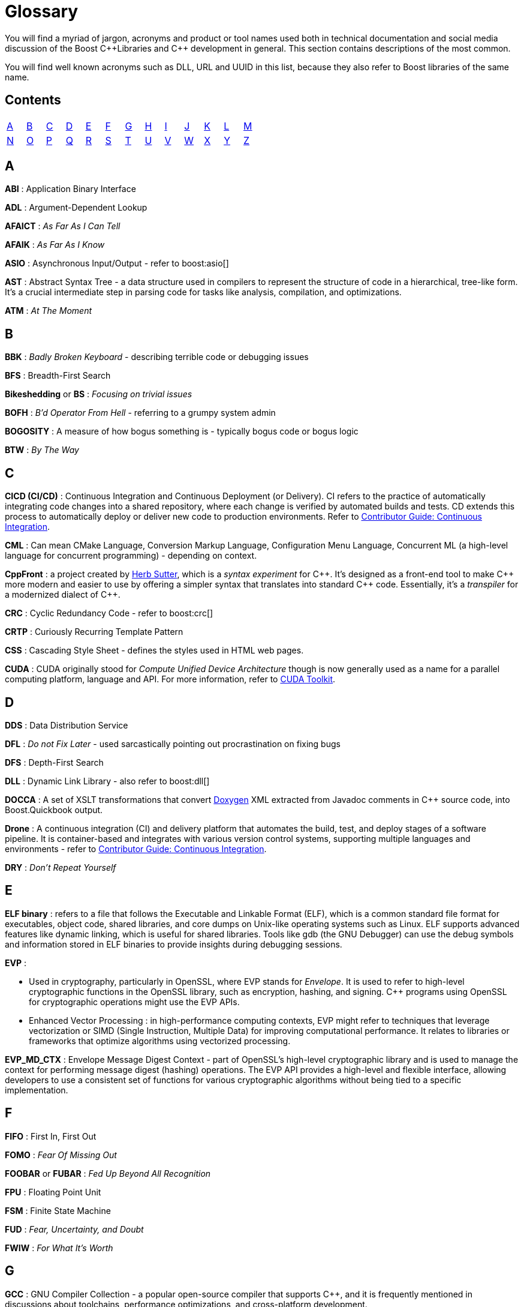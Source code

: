////
Copyright (c) 2024 The C++ Alliance, Inc. (https://cppalliance.org)

Distributed under the Boost Software License, Version 1.0. (See accompanying
file LICENSE_1_0.txt or copy at http://www.boost.org/LICENSE_1_0.txt)

Official repository: https://github.com/boostorg/website-v2-docs
////
= Glossary

You will find a myriad of jargon, acronyms and product or tool names used both in technical documentation and social media discussion of the Boost pass:[C++]Libraries and pass:[C++] development in general. This section contains descriptions of the most common.

You will find well known acronyms such as DLL, URL and UUID in this list, because they also refer to Boost libraries of the same name.

== Contents
[width="50%",stripes=odd,frame=none]
|===
| <<A>> | <<B>> | <<C>> | <<D>> | <<E>> | <<F>> | <<G>> | <<H>> | <<I>> | <<J>> | <<K>> | <<L>> | <<M>> 
| <<N>> | <<O>> | <<P>> | <<Q>> | <<R>> | <<S>> | <<T>> | <<U>> | <<V>> | <<W>> | <<X>> | <<Y>> | <<Z>>
|===

== A

*ABI* : Application Binary Interface

*ADL* : Argument-Dependent Lookup

*AFAICT* : _As Far As I Can Tell_

*AFAIK* : _As Far As I Know_

*ASIO* : Asynchronous Input/Output - refer to boost:asio[]

*AST* : Abstract Syntax Tree - a data structure used in compilers to represent the structure of code in a hierarchical, tree-like form. It's a crucial intermediate step in parsing code for tasks like analysis, compilation, and optimizations.

*ATM* : _At The Moment_

== B

*BBK* : _Badly Broken Keyboard_ - describing terrible code or debugging issues

*BFS* : Breadth-First Search

*Bikeshedding* or *BS* : _Focusing on trivial issues_

*BOFH* : _B'd Operator From Hell_ - referring to a grumpy system admin

*BOGOSITY* : A measure of how bogus something is - typically bogus code or bogus logic

*BTW* : _By The Way_

== C

*CICD (CI/CD)* : Continuous Integration and Continuous Deployment (or Delivery). CI refers to the practice of automatically integrating code changes into a shared repository, where each change is verified by automated builds and tests. CD extends this process to automatically deploy or deliver new code to production environments. Refer to xref:contributor-guide:ROOT:testing/continuous-integration.adoc[Contributor Guide: Continuous Integration].

*CML* : Can mean CMake Language, Conversion Markup Language, Configuration Menu Language, Concurrent ML (a high-level language for concurrent programming) - depending on context.

*CppFront* : a project created by https://github.com/hsutter/cppfront[Herb Sutter], which is a _syntax experiment_ for pass:[C++]. It's designed as a front-end tool to make pass:[C++] more modern and easier to use by offering a simpler syntax that translates into standard pass:[C++] code. Essentially, it's a _transpiler_ for a modernized dialect of pass:[C++].

*CRC* : Cyclic Redundancy Code - refer to boost:crc[]

*CRTP* : Curiously Recurring Template Pattern

*CSS* : Cascading Style Sheet - defines the styles used in HTML web pages.

*CUDA* : CUDA originally stood for _Compute Unified Device Architecture_ though is now generally used as a name for a parallel computing platform, language and API. For more information, refer to https://developer.nvidia.com/cuda-toolkit[CUDA Toolkit].

== D

*DDS* : Data Distribution Service

*DFL* : _Do not Fix Later_ - used sarcastically pointing out procrastination on fixing bugs

*DFS* : Depth-First Search

*DLL* : Dynamic Link Library - also refer to boost:dll[]

*DOCCA* : A set of XSLT transformations that convert https://doxygen.nl/index.html[Doxygen] XML extracted from Javadoc comments in pass:[C++] source code, into Boost.Quickbook output.

*Drone* : A continuous integration (CI) and delivery platform that automates the build, test, and deploy stages of a software pipeline. It is container-based and integrates with various version control systems, supporting multiple languages and environments - refer to xref:contributor-guide:ROOT:testing/continuous-integration.adoc[Contributor Guide: Continuous Integration].

*DRY* : _Don't Repeat Yourself_

== E

*ELF binary* : refers to a file that follows the Executable and Linkable Format (ELF), which is a common standard file format for executables, object code, shared libraries, and core dumps on Unix-like operating systems such as Linux. ELF supports advanced features like dynamic linking, which is useful for shared libraries. Tools like gdb (the GNU Debugger) can use the debug symbols and information stored in ELF binaries to provide insights during debugging sessions.

*EVP* : 

* Used in cryptography, particularly in OpenSSL, where EVP stands for _Envelope_. It is used to refer to high-level cryptographic functions in the OpenSSL library, such as encryption, hashing, and signing. pass:[C++] programs using OpenSSL for cryptographic operations might use the EVP APIs.

* Enhanced Vector Processing : in high-performance computing contexts, EVP might refer to techniques that leverage vectorization or SIMD (Single Instruction, Multiple Data) for improving computational performance. It relates to libraries or frameworks that optimize algorithms using vectorized processing.

*EVP_MD_CTX* : Envelope Message Digest Context - part of OpenSSL's high-level cryptographic library and is used to manage the context for performing message digest (hashing) operations. The EVP API provides a high-level and flexible interface, allowing developers to use a consistent set of functions for various cryptographic algorithms without being tied to a specific implementation. 

== F

*FIFO* : First In, First Out

*FOMO* : _Fear Of Missing Out_

*FOOBAR* or *FUBAR* : _Fed Up Beyond All Recognition_

*FPU* : Floating Point Unit

*FSM* : Finite State Machine

*FUD* : _Fear, Uncertainty, and Doubt_

*FWIW* : _For What It's Worth_

== G

*GCC* : GNU Compiler Collection - a popular open-source compiler that supports pass:[C++], and it is frequently mentioned in discussions about toolchains, performance optimizations, and cross-platform development.

*GDB* : Often used as short for GNU Debugger, though can mean Graph Database.

*GIL* : Generic Image Library - boost:gil[] is a library designed for image processing, offering a flexible way to manipulate and process images.

== H

*HCF* : _Halt and Catch Fire_ - a bug that crashes everything, usually exaggerated

*HOF* : High-Order Functions - refer to boost:hof[]

*HRT* : High-Resolution Timer - a high-resolution timing mechanisms used in pass:[C++] for precise measurements of time, especially in performance profiling and real-time systems.

*HSM* : Hierarchical State Machine - used in designing state machines in software development, often in real-time systems or simulations.


== I

*ICL* : Interval Container Library - refer to boost:icl[]

*ID10T* : _Idiot_ - pronounced "ID-ten-T" (user errors)

*IDEs* : Integrated Development Environments

*IIUC* : _If I understand correctly_

*IIRC* : _If I remember correctly_

*IMO* or *IMHO* : _In My (Honest or Humble) Opinion_

*IO* : Input/Output - refer to boost:io[]

*IOW* : _In Other Words_

*IR* : Intermediate Representation - an internal representation of code or data.

*IWBNI* : _It Would Be Nice If_ - a feature request is a dream

*IWYU* : https://include-what-you-use.org/[include-what-you-use] - a tool for use with clang to analyze `#includes` in C and pass:[C++] source files.

== J

*Jinja* or *Jinga2* : Jinga is a popular Python text template engine. https://jinja2cpp.github.io/[Jinga2pass:[C++]] is a modern C++ implementation of Jinga.

*JNI* : Java Native Interface - a framework that allows pass:[C++] code to interact with Java code. JNI is relevant when integrating pass:[C++] components into Java applications, especially in cross-language development.

*JIT* : Just-In-Time (Compilation) - while JIT compilation is more commonly associated with languages like JavaScript or Java, it is occasionally discussed in the context of pass:[C++] when talking about optimization techniques, runtime compilation, or performance-critical applications. Some pass:[C++] libraries (e.g., LLVM) support JIT compilation features.

== K

*K8s* : The https://kubernetes.io/[Kubernetes] container orchestration system

*KDE* : The K Desktop Environment (a Linux graphical environment)

*KISS* : _Keep It Simple, Stupid_

*KPI* : Key Performance Indicator

*KVM* : Kernel-based Virtual Machine

== L

*LEAF* : Lightweight Error Augmentation Framework - refer to boost:leaf[]

*LGTM* : _Looks Good To Me_ - often used in code reviews to signal approval

*LIFO* : Last In, First Out

*LLVM* : Initially this stood for _Low Level Virtual Machine_ but is now no longer considered an acronym. https://llvm.org/[LLVM] is now the name for a set of compiler and toolchain technologies that support the development of a frontend for any programming language and a backend for any processor architecture. It is written in pass:[C++].

*LOL* : _Laughing Out Loud_

*LOPS* _Lack Of Programmer Skill_ - used humorously when a problem is tricky to debug

*LSP* : 

* Liskov Substitution Principle - states that objects of a derived class should be able to replace objects of the base class without affecting the correctness of the program, ensuring that a subclass can stand in for its superclass without altering expected behavior.

* Language Server Protocol - a standard protocol used for communication between code editors/IDEs (like VS Code) and programming language tools (like compilers or linters). It's designed to enable features like autocomplete, go-to-definition, and refactoring.

== M

*MDS* :

* Meltdown Data Sampling : in the context of system security and CPU vulnerabilities, MDS refers to a family of side-channel attacks that target weaknesses in modern CPU architectures. These attacks can potentially leak sensitive data through speculative execution flaws, similar to vulnerabilities like Meltdown and Spectre.

* Modular Design Structure : sometimes used to describe a software design methodology in which systems are broken down into modules, allowing for separation of concerns and better maintainability.

* Multiple Data Streams : a more abstract term, refers to scenarios where an application handles multiple data streams simultaneously, possibly in a parallel or distributed environment.

*MFW* : _My Face When_ - used humorously or sarcastically depending heavily on the accompanying context or image.

*MIR, MLIR* : Mid-level Intermediate Representation - an intermediate form of code that is generated by the compiler during the compilation process, designed to be easier for the compiler to analyze and optimize. In particular, this mid-level code aids with *borrow checking*, incremental compilation and ensuring safety (type, memory, etc.) issue.

*MOC* : In the context of Qt and pass:[C++], this refers to the Meta-Object Compiler - a tool that processes Qt's extensions to pass:[C++], such as signals and slots (a mechanism for event-driven programming) and other meta-object features (like introspection and dynamic properties). The MOC generates additional pass:[C++] code that enables these features to work seamlessly.

*MPI* : Message Parsing Interface - refer to boost:mpi[]

*MPL* or *MP11* : Metaprogramming Libraries - refer to boost:mpl[] and the later boost:mp11[]

*MVP* : Model-View-Presenter

== N

*NDA* : Non-Disclosure Agreement

*NIMBY* : _Not In My Back Yard_ - when a programmer doesn't want to deal with a particular issue

*NLL* : Non-Lexical Lifetimes - an NLL borrow checker in the https://www.rust-lang.org/[Rust] language that uses a more precise, dataflow-based analysis to determine when a borrow starts and ends, based on the actual usage of the variables. This allows for more flexible and intuitive borrowing rules.

*NTTP* : Non-Type Template Parameter

== O

*Odeint* : Ordinary Differential Equations (Initial) - a library for solving initial value problems of ordinary differential equations, refer to boost:numeric/odeint[]

*OOB* : Out of Bounds or Out of Band - meaning irrelevant

*OOP* : Object-Oriented Programming

== P

*PEBKAC* : _Problem Exists Between Keyboard And Chair_ - user error

*PFR* : A library to perform basic reflection - refer to boost:pfr[]

*Phi function* : a construct used in Static Single Assignment (see *SSA*) form to resolve multiple possible values for a variable when control flow converges in a program. It selects a value based on the control flow path taken to reach the convergence point. Phi functions are not visible to developers — they exist in the intermediate representation (IR) of compilers working with low-level code optimizations.

*PICNIC* : _Problem In Chair, Not In Computer_

*PIMPL* : 

* Pointer to IMPLementation

* _Perception Is My Lasting Principle_ - the "Cheshire Cat" idiom where someone's perception of reality is subjective

*PITA* : _Pain In The Application_ - difficult or frustrating code issue

*POD* : _Plain Old Data_

*POSIX* : Portable Operating System Interface

*PPA* : Personal Package Archive - a repository on Launchpad (a platform for Ubuntu software collaboration) that allows developers and maintainers to distribute software or updates that are not yet included in the official Ubuntu repositories.

*PR* : Pull Request - a request to include specified content into a GitHub repository. An administrator can accept or reject the PR.

== Q

*QBK* : Quickbook - a Boost tool for automated documentation, _not_ to be confused with Intuit Quickbooks accounting software.

*QED* : "Quod erat demonstrandum" in Latin, which translates to "that which was to be demonstrated".

*QML* : Qt Meta Language - a declarative language used in conjunction with Qt for designing user interfaces. QML is commonly referenced in pass:[C++] discussions related to UI development in Qt.

*QOI* : Quite OK Image format - a relatively new image file format that aims to provide lossless image compression with a focus on simplicity and speed, sometimes used in performance-critical applications dealing with image processing.

*QoS* : Quality of Service - a concept that often appears in networking discussions, especially when pass:[C++] programs deal with real-time communications, distributed systems, or systems requiring specific performance guarantees.

*Qt* : This is a widely-used pass:[C++] framework for cross-platform GUI applications. While not an acronym, it's often capitalized as Qt in discussions. Qt is known for its rich set of libraries and tools to develop not only graphical applications but also applications that require network handling, file I/O, and more.

*QVM* : Quaternions Vectors and Matrices - refer to boost:qvm[]

== R

*RAII* : Resource Acquisition Is Initialization

*RPC* : Remote Procedure Call

*RTFM* : _Read The Fine (or Friendly) Manual_

*RTTI* : Run-Time Type Information

*RUST* : https://www.rust-lang.org/[Rust] is a relatively new programming language incorporating memory-safety, thread-safety and type-safety constructs. This language provides many of the concepts proposed for *Safe pass:[C++]*.

*Rustaceans* : Aficionados of the https://www.rust-lang.org/[Rust] programming language

[[s]]
== S

*Safe pass:[C++]* : Currently a https://safecpp.org/P3390R0.html[proposal for a memory-safe set of pass:[C++] operations]. Key concepts of memory safety include:

* *Borrowing* : this refers to a feature of an ownership system that allows a variable to grant temporary access to its data without giving up ownership. _Immutable borrowing_ allows others to read but not modify data. Multiple immutable borrows are allowed at the same time. With _mutable borrowing_ others can modify the data, but only one mutable borrow is allowed at any one time (to prevent data races), and the owner cannot modify the value until the borrow ends. Borrowing enforces lifetimes - so borrowed references do not outlive the original data.
* *Borrow checking* : a kind of compile-time analysis that prevents using a reference after an object has gone out of scope.
* *Choice types* : a _choice type_ is similar to an enum, but contains a type-safe selection of alternative types.
* *Explicit mutation* : all mutations are explicit, so there are no uncertain side-effects.
* *Interior mutability* : types with interior mutability implement deconfliction strategies to support shared mutation, without the risk of data races or violating exclusivity.
* *Pattern matching* : the only way to access alternatives of _Choice types_ to ensure type-safety.
* *Relocation object model* : a memory model that supports relocation/destruction of local objects, in order to satisfy type safety.
* *Send and sync* : these are _type traits_ that ensure memory safety between threads. The _send_ is enabled for a variable if it is safe to transfer ownership of its value to another thread. A _sync_ trait is enabled if it is safe to share a reference to a value with other threads. 
* *The `safe` context* : operations in the `safe` context are guaranteed not to cause undefined behavior. 

*SHA* : Secure Hash Algorithm, a function that will reliably give different hash values for different inputs.

*SFINAE* or *SFINAED* : _Substitution Failure Is Not An Error_

*SIGILS* : refers to symbols or characters that precede a variable, literal, or keyword to indicate its type or purpose. For example, in "%hash" the "%" is a sigil. It is occasionally used with a tongue-in-cheek tone because of its mystical connotations, referring to how these symbols can seem "magical" in making the code work! 

*SMOP* : _Small Matter of Programming_ - sarcastically downplaying complex problems

*SOLID* : Single Responsibility, Open/Closed, Liskov Substitution, Interface Segregation, Dependency Inversion (Design principles)

*SSA* : Static Single Assignment - a property of intermediate representations (IRs) used in compilers. SSA is a popular technique in modern compilers to make optimizations and analysis simpler and more efficient. Each variable is assigned exactly once and is immutable after assignment. If a variable is updated, a new variable is created instead. Refer also to *Phi functions*.

*STL* : Standard Template Library

*Swifties* : In the programming context, aficionados of the https://developer.apple.com/swift/[Swift] language.

== T

*TCO* : Tail Call Optimization

*TCP* : Transmission Control Protocol

*TDD* : Test-Driven Development

*Test Matrix* : A test matrix is a table used to define and track test cases, inputs, and environments, such as various operating systems, compilers, and hardware platforms. Each row represents a test scenario or feature, while the columns represent variations like software versions or hardware setups - refer to xref:contributor-guide:ROOT:testing/boost-test-matrix.adoc[Contributor Guide: Test Matrix].

*TLS* : Thread-Local Storage

*TL;DR* : _Too Long; Didn't Read_

*TL;DW* : _Too Long; Didn't Watch_ - used when someone posts an overly long video or demo

*TTI* : Type Traits Introspection - refer to boost:tti[]

*TTOU* : _Time To Opt Out_ - used humorously to express wanting to quit a project that is heading south

*TTW* : _Time To Whine_ - used sarcastically used when someone starts complaining about their code or environment

== U

*UB* : Undefined Behavior

*UBlas* : Basic Linear Algebra - refer to boost:numeric/ublas[]

*URL* : Universal Resource Locator - refer to boost:url[]

*UDP* : User Datagram Protocol

*UTC* : Coordinated Universal Time

*UUID* : Universal Unique Identifier - refer to boost:uuid[]

== V

*VALA* : Vector Arithmetic Logic Array - a specialized hardware design or computation technique, but in some performance-critical pass:[C++] applications, vector arithmetic and optimization may be discussed in a similar context.

*VCPKG* : https://vcpkg.io/en/[Microsoft's open source package manager] for acquiring and managing libraries

*VFS* : Virtual File System - abstract file system operations across multiple platforms might implement or make use of a VFS layer. This allows consistent file I/O behavior regardless of the underlying file system.

*VLA* : Variable Length Array - although pass:[C++] does not officially support VLAs in the standard, some compilers provide support as an extension. VLAs allow the length of an array to be determined at runtime.

*VMD* : Variadic Macro Data - refer to boost:vmd[]

*VoIP* : Voice over Internet Protocol - in networking libraries or real-time communication systems, VoIP is often discussed when implementing features for voice transmission over IP networks.

*VR* : Virtual Reality - in game programming, simulations, or graphics-intensive applications, VR is often mentioned in discussions. pass:[C++] is commonly used for developing VR engines and related tools.

*VTable* : Virtual Table - a mechanism used in pass:[C++] to support dynamic (runtime) polymorphism through virtual functions. Discussions involving inheritance and object-oriented programming often reference vtables.

== W

*WAD* : _Works As Designed_ - usually sarcastic

*WG21* : Working Group 2021 - a C++ Standards working group

*WIP* : _Work In Progress_

*WITIWF* : _Well I Thought It Was Funny_

*WowBagger* :  The name of the web server where boost.org and lists.boost.org are running.  It's a Redhat Linux machine and soon to be replaced.

*WRT* : _With Respect To_

*WTB* : _Where's The Bug?_ - used sarcastically when trying to find a difficult-to-locate issue

== X

*XFS* : Extended File System - a high-performance file system in Linux

*XSS* : Cross-Site Scripting - a security vulnerability where malicious scripts are injected into websites

*XUL* : XML User Interface Language - used to define user interfaces in Mozilla applications

== Y

*YAGNI* : _You Aren't Gonna Need It_

*YAP* : An expression template library - refer to boost:yap[]

*YOLO* : _You Only Live Once_ - used when someone takes a risky or questionable coding decision

== Z

*ZALGO* : refers to a form of distorted or "corrupted" text, and while this is more of a meme in the programming community, it comes up when discussing character encoding or text rendering in pass:[C++].

*ZF* : Zero-Fill - zero-filling memory, often done for security reasons or to initialize data in pass:[C++] programs.

*ZFP* : Compressed Floating-Point Arrays - ZFP is a pass:[C++] library for compressed floating-point arrays, often used in scientific computing or simulations requiring efficient memory usage.

*Zlib* : Zlib Compression Library - a widely-used compression library in pass:[C++] for data compression and decompression.

*ZMQ* : ZeroMQ - a high-performance asynchronous messaging library that can be used in pass:[C++] for concurrent programming and networking applications.

*Z-order* or *Z-ordering* : Refers to the drawing order of objects in 2D or 3D space. This is relevant in pass:[C++] game development or graphical applications when managing layers of objects.

== See Also

* xref:faq.adoc[]
* xref:resources.adoc[]






